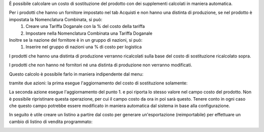 È possibile calcolare un costo di sostituzione del prodotto con dei supplementi calcolati in maniera automatica.

Per i prodotti che hanno un fornitore impostato nel tab Acquisti e non hanno una distinta di produzione, se nel prodotto è impostata la Nomenclatura Combinata, si può:
 #. Creare una Tariffa Doganale con la % del costo della tariffa
 #. Impostare nella Nomenclatura Combinata una Tariffa Doganale

Inoltre se la nazione del fornitore è in un gruppo di nazioni, si può:
 #. Inserire nel gruppo di nazioni una % di costo per logistica

I prodotti che hanno una distinta di produzione verranno ricalcolati sulla base del costo di sostituzione ricalcolato sopra.

I prodotti che non hanno né fornitori né una distinta di produzione non verranno modificati.

Questo calcolo è possibile farlo in maniera indipendente dal menu:

.. image:: ../static/description/menu.png
    :alt: Menu in impostazioni Magazzino

tramite due azioni: la prima esegue l'aggiornamento del costo di sostituzione solamente:

.. image:: ../static/description/aggiorna_sostituzione.png
    :alt: Aggiorna il costo di sostituzione

La seconda azione esegue l'aggiornamento del punto 1. e poi riporta lo stesso valore nel campo costo del prodotto. Non è possibile ripristinare questa operazione, per cui il campo costo da ora in poi sarà questo. Tenere conto in ogni caso che questo campo potrebbe essere modificato in maniera automatica dal sistema in base alla configurazione.

.. image:: ../static/description/aggiorna_costo.png
    :alt: Aggiorna il costo

In seguito è utile creare un listino a partire dal costo per generare un'esportazione (reimportabile) per effettuare un cambio di listino di vendita programmato:

.. image:: ../static/description/listino.png
    :alt: Esporta un listino
